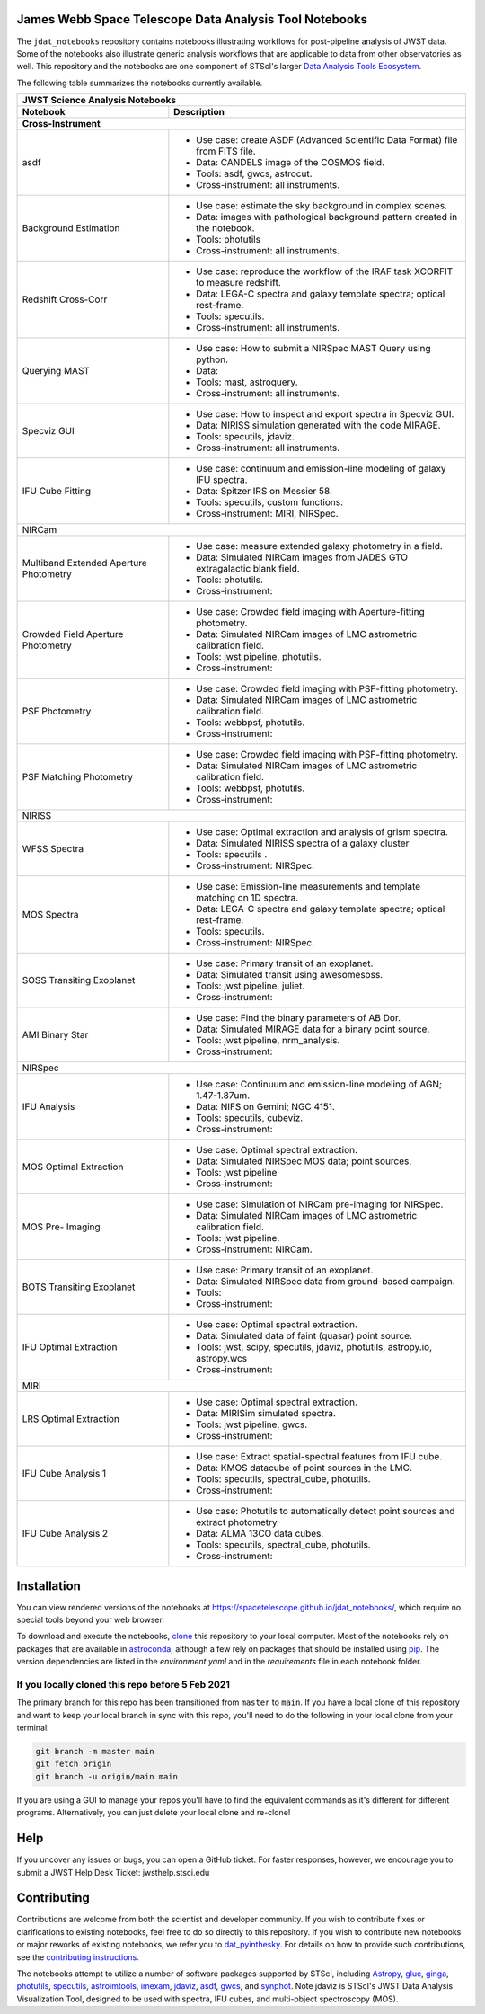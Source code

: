 James Webb Space Telescope Data Analysis Tool Notebooks
--------------

The ``jdat_notebooks`` repository contains notebooks illustrating workflows for post-pipeline analysis of JWST data. Some of the notebooks also illustrate generic analysis workflows that are applicable to data from other observatories as well. This repository and the notebooks are one component of STScI's larger `Data Analysis Tools Ecosystem <https://jwst-docs.stsci.edu/jwst-post-pipeline-data-analysis>`_.

The following table summarizes the notebooks currently available.

+-----------+-------------------------------------------------------------------------------------+
| JWST Science Analysis Notebooks                                                                 |
+-----------+-------------------------------------------------------------------------------------+
| Notebook  | Description                                                                         |
+-----------+-------------------------------------------------------------------------------------+
| Cross-Instrument                                                                                |
+===========+=====================================================================================+
| asdf      | * Use case: create ASDF (Advanced Scientific Data Format) file from FITS file.      |
|           | * Data: CANDELS image of the COSMOS field.                                          |
|           | * Tools: asdf, gwcs, astrocut.                                                      |
|           | * Cross-instrument: all instruments.                                                |
+-----------+-------------------------------------------------------------------------------------+
| Background| * Use case: estimate the sky background in complex scenes.                          |
| Estimation| * Data: images with pathological background pattern created in the notebook.        |
|           | * Tools: photutils                                                                  |
|           | * Cross-instrument: all instruments.                                                |
+-----------+-------------------------------------------------------------------------------------+
| Redshift  | * Use case: reproduce the workflow of the IRAF task XCORFIT to measure redshift.    |
| Cross-Corr| * Data: LEGA-C spectra and galaxy template spectra; optical rest-frame.             |
|           | * Tools: specutils.                                                                 |
|           | * Cross-instrument: all instruments.                                                |
+-----------+-------------------------------------------------------------------------------------+
| Querying  | * Use case: How to submit a NIRSpec MAST Query using python.                        |
| MAST      | * Data:                                                                             |
|           | * Tools: mast, astroquery.                                                          |
|           | * Cross-instrument: all instruments.                                                |
+-----------+-------------------------------------------------------------------------------------+
| Specviz   | * Use case: How to inspect and export spectra in Specviz GUI.                       |
| GUI       | * Data: NIRISS simulation  generated with the code MIRAGE.                          |
|           | * Tools: specutils, jdaviz.                                                         |
|           | * Cross-instrument: all instruments.                                                |
+-----------+-------------------------------------------------------------------------------------+
| IFU       | * Use case: continuum and emission-line modeling of galaxy IFU spectra.             |
| Cube      | * Data: Spitzer IRS on Messier 58.                                                  |
| Fitting   | * Tools: specutils, custom functions.                                               |
|           | * Cross-instrument: MIRI, NIRSpec.                                                  |
+-----------+-------------------------------------------------------------------------------------+
| NIRCam                                                                                          |
+-----------+-------------------------------------------------------------------------------------+
| Multiband | * Use case: measure extended galaxy photometry in a field.                          |
| Extended  | * Data: Simulated NIRCam images from JADES GTO extragalactic blank field.           |
| Aperture  | * Tools: photutils.                                                                 |
| Photometry| * Cross-instrument:                                                                 |
+-----------+-------------------------------------------------------------------------------------+
| Crowded   | * Use case: Crowded field imaging with Aperture-fitting photometry.                 |
| Field     | * Data: Simulated NIRCam images of LMC astrometric calibration field.               |
| Aperture  | * Tools: jwst pipeline, photutils.                                                  |
| Photometry| * Cross-instrument:                                                                 |
+-----------+-------------------------------------------------------------------------------------+
| PSF       | * Use case: Crowded field imaging with PSF-fitting photometry.                      |
| Photometry| * Data: Simulated NIRCam images of LMC astrometric calibration field.               |
|           | * Tools: webbpsf, photutils.                                                        |
|           | * Cross-instrument:                                                                 |
+-----------+-------------------------------------------------------------------------------------+
| PSF       | * Use case: Crowded field imaging with PSF-fitting photometry.                      |
| Matching  | * Data: Simulated NIRCam images of LMC astrometric calibration field.               |
| Photometry| * Tools: webbpsf, photutils.                                                        |
|           | * Cross-instrument:                                                                 |
+-----------+-------------------------------------------------------------------------------------+
| NIRISS                                                                                          |
+-----------+-------------------------------------------------------------------------------------+
| WFSS      | * Use case: Optimal extraction and analysis of grism spectra.                       |
| Spectra   | * Data: Simulated NIRISS spectra of a galaxy cluster                                |
|           | * Tools: specutils         .                                                        |
|           | * Cross-instrument: NIRSpec.                                                        |
+-----------+-------------------------------------------------------------------------------------+
| MOS       | * Use case: Emission-line measurements and template matching on 1D spectra.         |
| Spectra   | * Data: LEGA-C spectra and galaxy template spectra; optical rest-frame.             |
|           | * Tools: specutils.                                                                 |
|           | * Cross-instrument: NIRSpec.                                                        |
+-----------+-------------------------------------------------------------------------------------+
| SOSS      | * Use case: Primary transit of an exoplanet.                                        |
| Transiting| * Data: Simulated transit using awesomesoss.                                        |
| Exoplanet | * Tools: jwst pipeline, juliet.                                                     |
|           | * Cross-instrument:                                                                 |
+-----------+-------------------------------------------------------------------------------------+
| AMI       | * Use case: Find the binary parameters of AB Dor.                                   |
| Binary    | * Data: Simulated MIRAGE data for a binary point source.                            |
| Star      | * Tools: jwst pipeline, nrm_analysis.                                               |
|           | * Cross-instrument:                                                                 |
+-----------+-------------------------------------------------------------------------------------+
| NIRSpec                                                                                         |
+-----------+-------------------------------------------------------------------------------------+
| IFU       | * Use case: Continuum and emission-line modeling of AGN; 1.47-1.87um.               |
| Analysis  | * Data: NIFS on Gemini; NGC 4151.                                                   |
|           | * Tools: specutils, cubeviz.                                                        |
|           | * Cross-instrument:                                                                 |
+-----------+-------------------------------------------------------------------------------------+
| MOS       | * Use case: Optimal spectral extraction.                                            |
| Optimal   | * Data: Simulated NIRSpec MOS data; point sources.                                  |
| Extraction| * Tools: jwst pipeline                                                              |
|           | * Cross-instrument:                                                                 |
+-----------+-------------------------------------------------------------------------------------+
| MOS       | * Use case: Simulation of NIRCam pre-imaging for NIRSpec.                           |
| Pre-      | * Data: Simulated NIRCam images of LMC astrometric calibration field.               |
| Imaging   | * Tools: jwst pipeline.                                                             |
|           | * Cross-instrument: NIRCam.                                                         |
+-----------+-------------------------------------------------------------------------------------+
| BOTS      | * Use case: Primary transit of an exoplanet.                                        |
| Transiting| * Data: Simulated NIRSpec data from ground-based campaign.                          |
| Exoplanet | * Tools:                                                                            |
|           | * Cross-instrument:                                                                 |
+-----------+-------------------------------------------------------------------------------------+
| IFU       | * Use case: Optimal spectral extraction.                                            |
| Optimal   | * Data: Simulated data of faint (quasar) point source.                              |
| Extraction| * Tools:  jwst, scipy, specutils, jdaviz, photutils, astropy.io, astropy.wcs        |
|           | * Cross-instrument:                                                                 |
+-----------+-------------------------------------------------------------------------------------+
| MIRI                                                                                            |
+-----------+-------------------------------------------------------------------------------------+
| LRS       | * Use case: Optimal spectral extraction.                                            |
| Optimal   | * Data: MIRISim simulated spectra.                                                  |
| Extraction| * Tools: jwst pipeline, gwcs.                                                       |
|           | * Cross-instrument:                                                                 |
+-----------+-------------------------------------------------------------------------------------+
| IFU       | * Use case: Extract spatial-spectral features from IFU cube.                        |
| Cube      | * Data: KMOS datacube of point sources in the LMC.                                  |
| Analysis  | * Tools: specutils, spectral_cube, photutils.                                       |
| 1         | * Cross-instrument:                                                                 |
+-----------+-------------------------------------------------------------------------------------+
| IFU       | * Use case: Photutils to automatically detect point sources and extract photometry  |
| Cube      | * Data: ALMA 13CO data cubes.                                                       |
| Analysis  | * Tools: specutils, spectral_cube, photutils.                                       |
| 2         | * Cross-instrument:                                                                 |
+-----------+-------------------------------------------------------------------------------------+

Installation
--------------

You can view rendered versions of the notebooks at https://spacetelescope.github.io/jdat_notebooks/, which require no special tools beyond your web browser.

To download and execute the notebooks, `clone <https://github.com/git-guides/git-clone>`_ this repository to your local computer. Most of the notebooks
rely on packages that are available in `astroconda <https://astroconda.readthedocs.io/en/latest/>`_, although
a few rely on packages that should be installed using `pip <https://pip.pypa.io/en/stable/>`_. The version
dependencies are listed in the `environment.yaml` and in the `requirements` file in each notebook folder.

If you locally cloned this repo before 5 Feb 2021
^^^^^^^^^^^^^^^^^^^^^^^^^^^^^^^^^^^^^^^^^^^^^^^^^^^

The primary branch for this repo has been transitioned from ``master`` to ``main``.  If you have a local clone of this repository and want to keep your local branch in sync with this repo, you'll need to do the following in your local clone from your terminal:

.. code-block::

   git branch -m master main
   git fetch origin
   git branch -u origin/main main

If you are using a GUI to manage your repos you'll have to find the equivalent commands as it's different for different programs. Alternatively, you can just delete your local clone and re-clone!


Help
----------

If you uncover any issues or bugs, you can open a GitHub ticket.  For faster responses, however, we encourage you to submit a JWST Help Desk Ticket: jwsthelp.stsci.edu

Contributing
----------

Contributions are welcome from both the scientist and developer community.  If you wish to contribute fixes or clarifications to existing notebooks, feel free to do so directly to this repository.  If you wish to contribute new notebooks or major reworks of existing notebooks, we refer you to `dat_pyinthesky <https://github.com/spacetelescope/dat_pyinthesky/tree/master/jdat_notebooks>`_.  For details on how to provide such contributions, see the `contributing instructions <https://github.com/spacetelescope/jdat_notebooks/blob/main/CONTRIBUTING.md>`_.

The notebooks attempt to utilize a number of software packages supported by STScI, including `Astropy <https://www.astropy.org>`_, `glue <http://docs.glueviz.org/en/stable/index.html>`_, `ginga <https://ginga.readthedocs.io/en/latest/>`_, `photutils <https://photutils.readthedocs.io>`_, `specutils <https://specutils.readthedocs.io/en/stable/>`_, `astroimtools <http://astroimtools.readthedocs.io>`_, `imexam <http://imexam.readthedocs.io>`_, `jdaviz <https://jdaviz.readthedocs.io/en/latest/>`_, `asdf <http://asdf.readthedocs.io/en/latest/>`_, `gwcs <https://gwcs.readthedocs.io/en/latest/>`_, and `synphot <http://synphot.readthedocs.io/en/latest/index.html>`_.  Note jdaviz is STScI's JWST Data Analysis Visualization Tool, designed to be used with spectra, IFU cubes, and multi-object spectroscopy (MOS).

